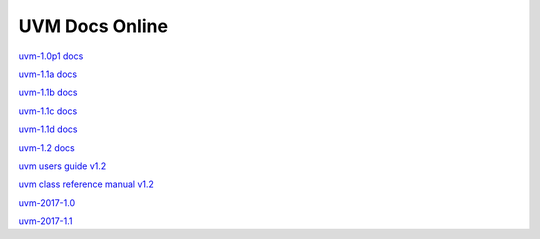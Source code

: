 
UVM Docs Online
===============

`uvm-1.0p1 docs <_static/uvm-1.0p1/docs/html/index.html>`_

`uvm-1.1a docs <_static/uvm-1.1a/docs/html/index.html>`_

`uvm-1.1b docs <_static/uvm-1.1b/docs/html/index.html>`_

`uvm-1.1c docs <_static/uvm-1.1c/docs/html/index.html>`_

`uvm-1.1d docs <_static/uvm-1.1d/docs/html/index.html>`_

`uvm-1.2 docs <_static/uvm-1.2/docs/html/index.html>`_

`uvm users guide v1.2 <_static/uvm-1.2/uvm_users_guide_1.2.pdf>`_

`uvm class reference manual v1.2 <_static/uvm-1.2/UVM_Class_Reference_Manual_1.2.pdf>`_

`uvm-2017-1.0 <_static/1800.2-2017-1.0/docs/html/index.html>`_

`uvm-2017-1.1 <_static/1800.2-2017-1.1/docs/html/index.html>`_

